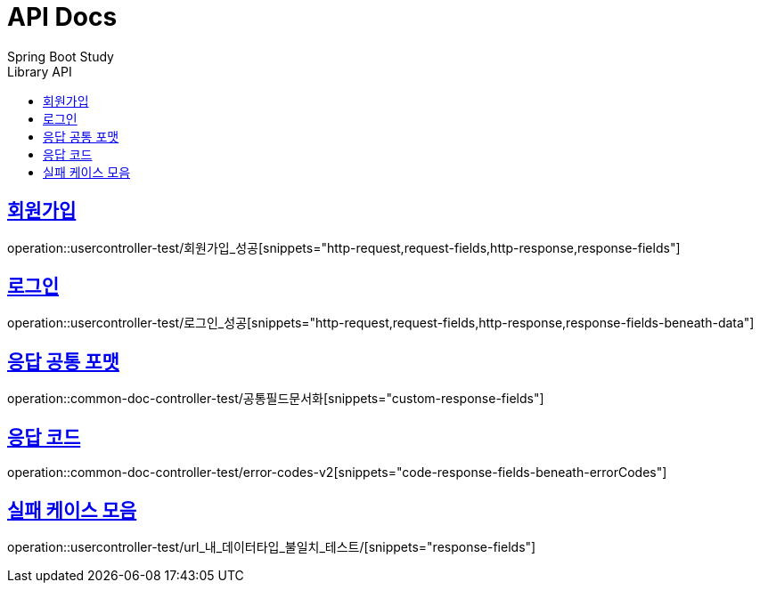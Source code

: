 = API Docs
Spring Boot Study
:doctype: book
:icons: font
// 문서에 표기되는 코드들의 하이라이팅을 highlightjs를 사용
:source-highlighter: highlightjs
// toc (Table Of Contents)를 문서의 좌측에 두기
:toc: left
:toc-title: Library API
// toc 생성 헤더레벨
:toclevels: 2
:sectlinks:




== 회원가입
operation::usercontroller-test/회원가입_성공[snippets="http-request,request-fields,http-response,response-fields"]

== 로그인
operation::usercontroller-test/로그인_성공[snippets="http-request,request-fields,http-response,response-fields-beneath-data"]

== 응답 공통 포맷
operation::common-doc-controller-test/공통필드문서화[snippets="custom-response-fields"]

== 응답 코드
operation::common-doc-controller-test/error-codes-v2[snippets="code-response-fields-beneath-errorCodes"]

== 실패 케이스 모음
operation::usercontroller-test/url_내_데이터타입_불일치_테스트/[snippets="response-fields"]
